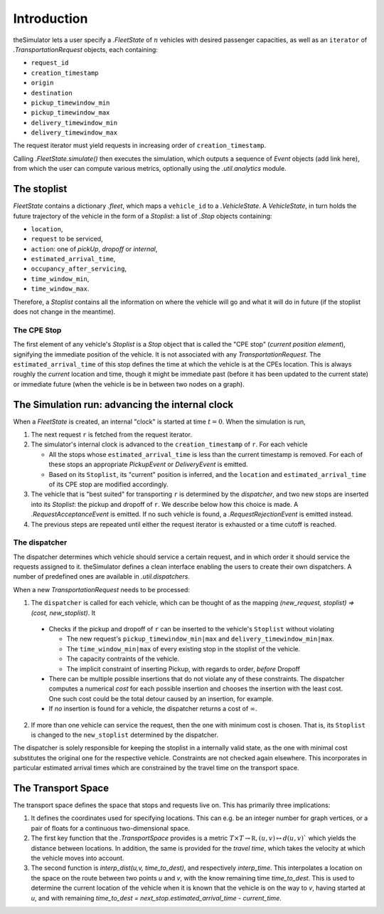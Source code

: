 Introduction
============

theSimulator lets a user specify a `.FleetState` of :math:`n` vehicles with desired
passenger capacities, as well as an ``iterator`` of `.TransportationRequest`
objects, each containing:


* ``request_id``
* ``creation_timestamp``
* ``origin``
* ``destination``
* ``pickup_timewindow_min``
* ``pickup_timewindow_max``
* ``delivery_timewindow_min``
* ``delivery_timewindow_max``

The request iterator must yield requests in increasing order of ``creation_timestamp``. 


Calling `.FleetState.simulate()` then executes the simulation, which outputs a
sequence of `Event` objects (add link here), from which the user can compute various metrics,
optionally using the `.util.analytics` module. 

The stoplist
------------

`FleetState` contains a dictionary `.fleet`, which maps a ``vehicle_id`` to a
`.VehicleState`. A `VehicleState`, in turn holds the future trajectory of the
vehicle in the form of a `Stoplist`: a list of `.Stop` objects containing:

* ``location``,
* ``request`` to be serviced, 
* ``action``: one of `pickUp`, `dropoff` or `internal`, 
* ``estimated_arrival_time``,
* ``occupancy_after_servicing``,
* ``time_window_min``,
* ``time_window_max``.

Therefore, a `Stoplist` contains all the information on where the vehicle will
go and what it will do in future (if the stoplist does not change in the
meantime).


The CPE Stop
~~~~~~~~~~~~

The first element of any vehicle's `Stoplist` is a `Stop`  object that is
called the "CPE stop" (*current position element*), signifying the immediate
position of the vehicle. It is not associated with any `TransportationRequest`.
The ``estimated_arrival_time`` of this stop defines the time at which the
vehicle is at the CPEs location. This is always roughly the *current* location
and time, though it might be immediate past (before it has been updated to the
current state) or immediate future (when the vehicle is be in between two nodes
on a graph).


The Simulation run: advancing the internal clock
-------------------------------------------------

When a `FleetState` is created, an internal "clock" is started at time :math:`t= 0`.
When the simulation is run,

1. The next request ``r`` is fetched from the request iterator. 
2. The simulator's internal clock is advanced to the ``creation_timestamp`` of
   ``r``. For each vehicle

   - All the stops whose ``estimated_arrival_time`` is less than the current
     timestamp is removed. For each of these stops an appropriate `PickupEvent`
     or `DeliveryEvent` is emitted.
   - Based on its ``Stoplist``, its "current" position is inferred, and the
     ``location`` and ``estimated_arrival_time`` of its CPE stop are modified
     accordingly.
3. The vehicle that is "best suited" for transporting ``r`` is determined by
   the `dispatcher`, and two new stops are inserted into its `Stoplist`: the
   pickup and dropoff of ``r``. We describe below how this choice is made. A
   `.RequestAcceptanceEvent` is emitted. If no such vehicle is found, a
   `.RequestRejectionEvent` is emitted instead. 
4. The previous steps are repeated until either the request iterator is
   exhausted or a time cutoff is reached.



The dispatcher
~~~~~~~~~~~~~~

The dispatcher determines which vehicle should service a certain request, and
in which order it should service the requests assigned to it. theSimulator
defines a clean interface enabling the users to create their own dispatchers. A
number of predefined ones are available in `.util.dispatchers`.

When a new `TransportationRequest` needs to be processed: 

1. The ``dispatcher`` is called for each vehicle, which can be thought of as
   the mapping `(new_request, stoplist) ⇒ (cost, new_stoplist)`. It

  + Checks if the pickup and dropoff of ``r`` can be inserted to the
    vehicle's ``Stoplist`` without violating

    * The new request's ``pickup_timewindow_min|max`` and
      ``delivery_timewindow_min|max``. 
    * The ``time_window_min|max`` of every existing stop in the stoplist of
      the vehicle.
    * The capacity contraints of the vehicle.
    * The implicit constraint of inserting Pickup, with regards to order,
      *before* Dropoff

  + There can be multiple possible insertions that do not violate any of
    these constraints. The dispatcher computes a numerical *cost* for each
    possible insertion and chooses the insertion with the least cost. One
    such cost could be the total detour caused by an insertion, for example. 
  + If *no* insertion is found for a vehicle, the dispatcher returns a cost
    of :math:`\infty`. 
2. If more than one vehicle can service the request, then the one with minimum
   cost is chosen. That is, its ``Stoplist`` is changed to the ``new_stoplist``
   determined by the dispatcher.

The dispatcher is solely responsible for keeping the stoplist in a internally
valid state, as the one with minimal cost substitutes the original one for the
respective vehicle. Constraints are not checked again elsewhere. This
incorporates in particular estimated arrival times which are constrained by the
travel time on the transport space.

The Transport Space
-------------------

The transport space defines the space that stops and requests live on. This has
primarily three implications:

1. It defines the coordinates used for specifying locations. This can e.g. be
   an integer number for graph vertices, or a pair of floats for a continuous
   two-dimensional space.
2. The first key function that the `.TransportSpace` provides is a metric
   :math:`T\times T\rightarrow\mathbb R, (u,v)\mapsto d(u,v)`` which yields the
   distance between locations. In addition, the same is provided for the
   *travel time*, which takes the velocity at which the vehicle moves into
   account.
3. The second function is `interp_dist(u,v, time_to_dest)`, and respectively
   `interp_time`. This interpolates a location on the space on the route
   between two points `u` and `v`, with the know remaining time `time_to_dest`.
   This is used to determine the current location of the vehicle when it is
   known that the vehicle is on the way to `v`, having started at `u`, and with
   remaining `time_to_dest = next_stop.estimated_arrival_time - current_time`.


